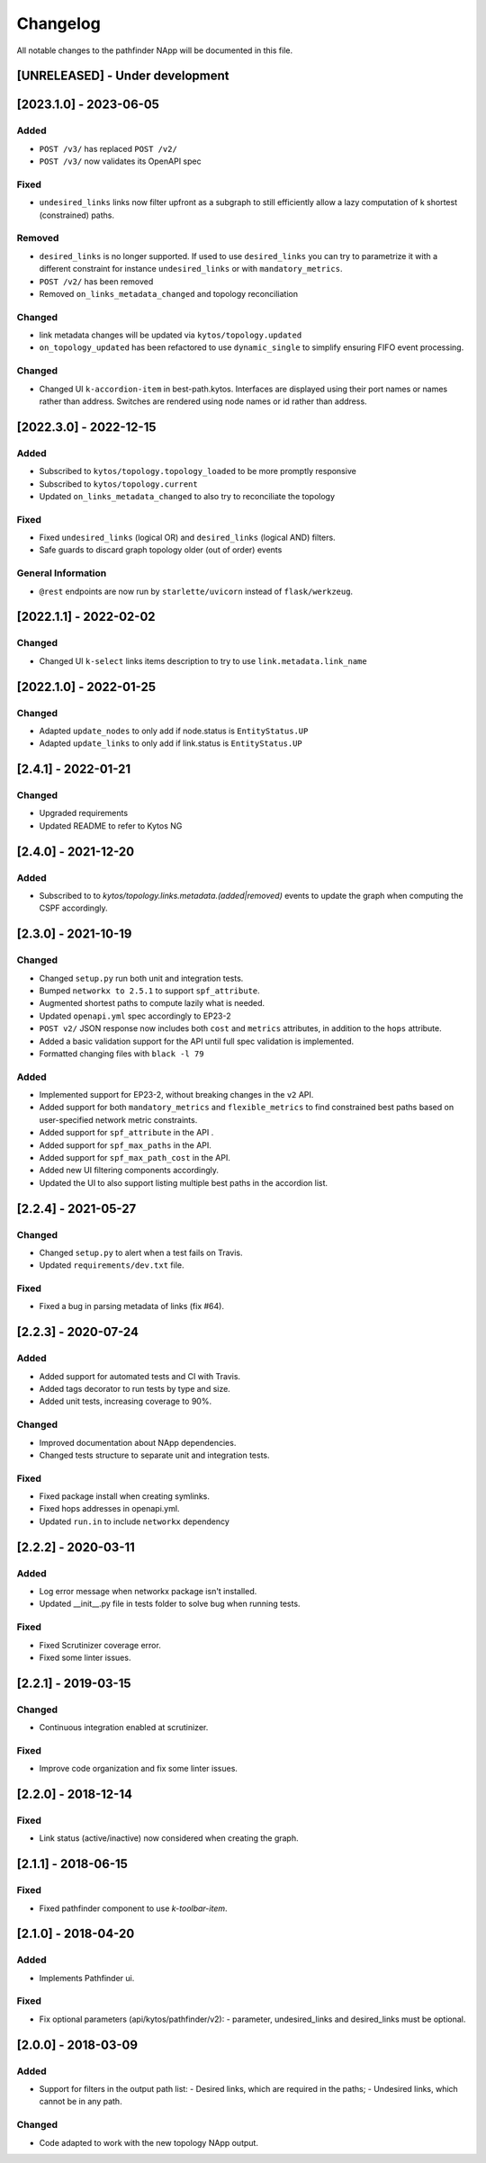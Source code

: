 #########
Changelog
#########
All notable changes to the pathfinder NApp will be documented in this file.

[UNRELEASED] - Under development
********************************

[2023.1.0] - 2023-06-05
***********************

Added
=====
- ``POST /v3/`` has replaced ``POST /v2/``
- ``POST /v3/`` now validates its OpenAPI spec

Fixed
=====

- ``undesired_links`` links now filter upfront as a subgraph to still efficiently allow a lazy computation of k shortest (constrained) paths.

Removed
=======
- ``desired_links`` is no longer supported. If used to use ``desired_links`` you can try to parametrize it with a different constraint for instance ``undesired_links`` or with ``mandatory_metrics``.
- ``POST /v2/`` has been removed
- Removed ``on_links_metadata_changed`` and topology reconciliation

Changed
=======

- link metadata changes will be updated via ``kytos/topology.updated``
- ``on_topology_updated`` has been refactored to use ``dynamic_single`` to simplify ensuring FIFO event processing.

Changed
=======
- Changed UI ``k-accordion-item`` in best-path.kytos. Interfaces are displayed using their port names or names rather than address. Switches are rendered using node names or id rather than address.


[2022.3.0] - 2022-12-15
***********************

Added
=====
- Subscribed to ``kytos/topology.topology_loaded`` to be more promptly responsive
- Subscribed to ``kytos/topology.current``
- Updated ``on_links_metadata_changed`` to also try to reconciliate the topology

Fixed
=====
- Fixed ``undesired_links`` (logical OR) and ``desired_links`` (logical AND) filters.
- Safe guards to discard graph topology older (out of order) events

General Information
===================
- ``@rest`` endpoints are now run by ``starlette/uvicorn`` instead of ``flask/werkzeug``.


[2022.1.1] - 2022-02-02
***********************

Changed
=======
- Changed UI ``k-select`` links items description to try to use ``link.metadata.link_name``


[2022.1.0] - 2022-01-25
***********************

Changed
=======
- Adapted ``update_nodes`` to only add if node.status is ``EntityStatus.UP``
- Adapted ``update_links`` to only add if link.status is ``EntityStatus.UP``


[2.4.1] - 2022-01-21
********************

Changed
=======
- Upgraded requirements
- Updated README to refer to Kytos NG


[2.4.0] - 2021-12-20
********************

Added
=====
- Subscribed to to `kytos/topology.links.metadata.(added|removed)` events to update the graph when computing the CSPF accordingly.


[2.3.0] - 2021-10-19
********************

Changed
=======
- Changed ``setup.py`` run both unit and integration tests.
- Bumped ``networkx to 2.5.1`` to support ``spf_attribute``.
- Augmented shortest paths to compute lazily what is needed.
- Updated ``openapi.yml`` spec accordingly to EP23-2
- ``POST v2/`` JSON response now includes both ``cost`` and ``metrics`` attributes, in addition to the ``hops`` attribute.
- Added a basic validation support for the API until full spec validation is implemented.
- Formatted changing files with ``black -l 79``

Added
=====
- Implemented support for EP23-2, without breaking changes in the ``v2`` API.
- Added support for both ``mandatory_metrics`` and ``flexible_metrics`` to find constrained best paths based on user-specified network metric constraints.
- Added support for ``spf_attribute`` in the API .
- Added support for ``spf_max_paths`` in the API.
- Added support for ``spf_max_path_cost`` in the API.
- Added new UI filtering components accordingly.
- Updated the UI to also support listing multiple best paths in the accordion list.


[2.2.4] - 2021-05-27
********************

Changed
=======
- Changed ``setup.py`` to alert when a test fails on Travis.
- Updated ``requirements/dev.txt`` file.

Fixed
=====
- Fixed a bug in parsing metadata of links (fix #64).


[2.2.3] - 2020-07-24
********************

Added
=====
- Added support for automated tests and CI with Travis.
- Added tags decorator to run tests by type and size.
- Added unit tests, increasing coverage to 90%.

Changed
=======
- Improved documentation about NApp dependencies.
- Changed tests structure to separate unit and integration tests.

Fixed
=====
- Fixed package install when creating symlinks.
- Fixed hops addresses in openapi.yml.
- Updated ``run.in`` to include ``networkx`` dependency


[2.2.2] - 2020-03-11
********************
Added
=====
- Log error message when networkx package isn't installed.
- Updated __init__.py file in tests folder to solve bug when running tests.

Fixed
=====
- Fixed Scrutinizer coverage error.
- Fixed some linter issues.


[2.2.1] - 2019-03-15
********************
Changed
=======
- Continuous integration enabled at scrutinizer.

Fixed
=====
- Improve code organization and fix some linter issues.


[2.2.0] - 2018-12-14
********************
Fixed
=====
- Link status (active/inactive) now considered when creating the graph.


[2.1.1] - 2018-06-15
********************
Fixed
=====
- Fixed pathfinder component to use `k-toolbar-item`.


[2.1.0] - 2018-04-20
********************
Added
=====
- Implements Pathfinder ui.

Fixed
=====
- Fix optional parameters (api/kytos/pathfinder/v2):
  - parameter, undesired_links and desired_links must be optional.

[2.0.0] - 2018-03-09
********************
Added
=====
- Support for filters in the output path list:
  - Desired links, which are required in the paths;
  - Undesired links, which cannot be in any path.

Changed
=======
- Code adapted to work with the new topology NApp output.
